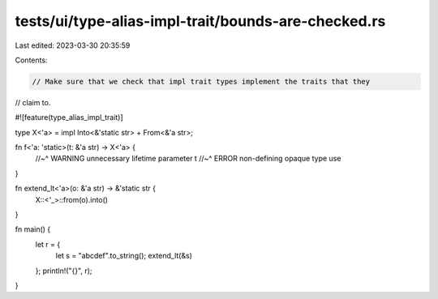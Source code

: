 tests/ui/type-alias-impl-trait/bounds-are-checked.rs
====================================================

Last edited: 2023-03-30 20:35:59

Contents:

.. code-block:: rs

    // Make sure that we check that impl trait types implement the traits that they
// claim to.

#![feature(type_alias_impl_trait)]

type X<'a> = impl Into<&'static str> + From<&'a str>;

fn f<'a: 'static>(t: &'a str) -> X<'a> {
    //~^ WARNING unnecessary lifetime parameter
    t
    //~^ ERROR non-defining opaque type use
}

fn extend_lt<'a>(o: &'a str) -> &'static str {
    X::<'_>::from(o).into()
}

fn main() {
    let r = {
        let s = "abcdef".to_string();
        extend_lt(&s)
    };
    println!("{}", r);
}



